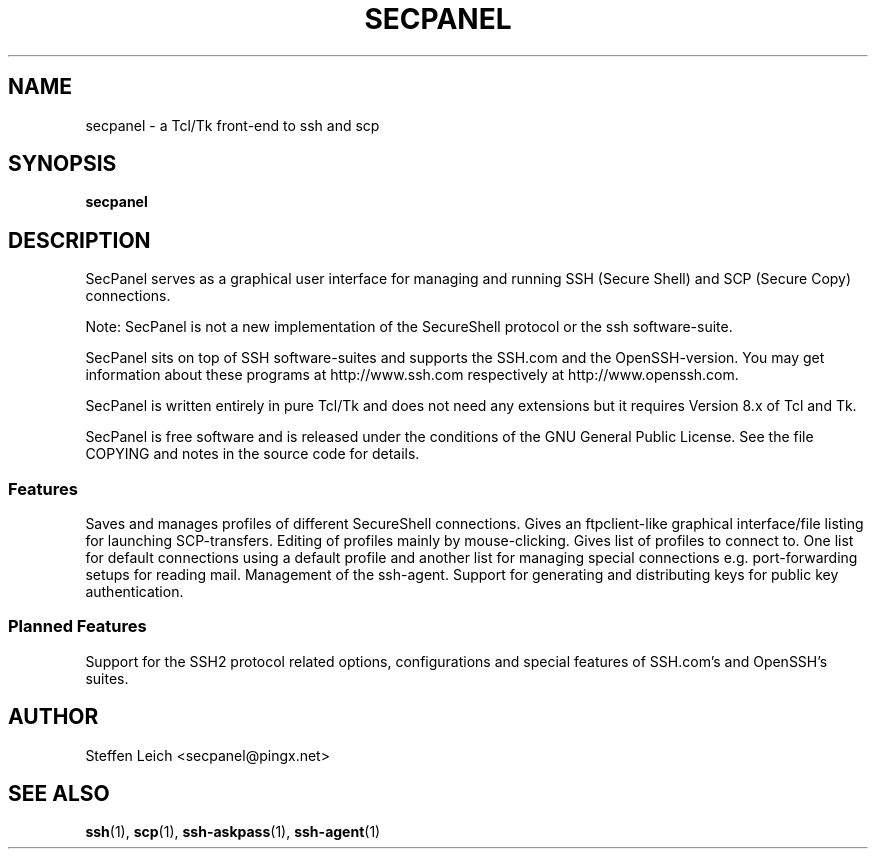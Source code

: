 .TH SECPANEL 1 2002-06-30 "Debian Project"
.SH NAME
secpanel \- a Tcl/Tk front-end to ssh and scp
.SH SYNOPSIS
.B secpanel
.SH DESCRIPTION
SecPanel serves as a graphical user interface for managing and running SSH
(Secure Shell) and SCP (Secure Copy) connections.
.PP
Note: SecPanel is not a new implementation of the SecureShell protocol or
the ssh software-suite.
.PP
SecPanel sits on top of SSH software-suites and supports the SSH.com and the
OpenSSH-version.  You may get information about these programs at
http://www.ssh.com respectively at http://www.openssh.com.
.PP
SecPanel is written entirely in pure Tcl/Tk and does not need any extensions
but it requires Version 8.x of Tcl and Tk.
.PP
SecPanel is free software and is released under the conditions of the GNU
General Public License.  See the file COPYING and notes in the source code
for details.
.SS Features
Saves and manages profiles of different SecureShell connections.  Gives an
ftpclient-like graphical interface/file listing for launching SCP-transfers.
Editing of profiles mainly by mouse-clicking.  Gives list of profiles to
connect to.  One list for default connections using a default profile and
another list for managing special connections e.g. port-forwarding setups
for reading mail.  Management of the ssh-agent.  Support for generating and
distributing keys for public key authentication.
.SS "Planned Features"
Support for the SSH2 protocol related options, configurations and special
features of SSH.com's and OpenSSH's suites.
.SH AUTHOR
Steffen Leich <secpanel@pingx.net>
.SH "SEE ALSO"
.BR ssh (1),
.BR scp (1),
.BR ssh-askpass (1),
.BR ssh-agent (1)
